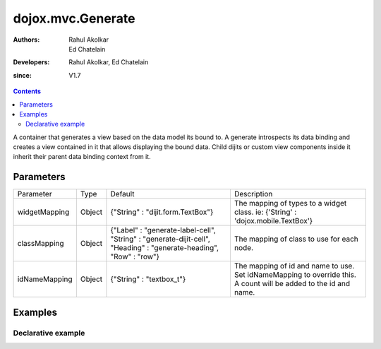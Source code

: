 .. _dojox/mvc/Generate:

===================
dojox.mvc.Generate
===================

:Authors: Rahul Akolkar, Ed Chatelain
:Developers: Rahul Akolkar, Ed Chatelain
:since: V1.7


.. contents ::
   :depth: 2

A container that generates a view based on the data model its bound to. A generate introspects its data binding and creates a view contained in it that allows displaying the bound data. Child dijits or custom view components inside it inherit their parent data binding context from it.

Parameters
======================

+------------------+-------------+---------------------------------+---------------------------------------------------------------------------------+
|Parameter         |Type         |Default                          |Description                                                                      |
+------------------+-------------+---------------------------------+---------------------------------------------------------------------------------+
|widgetMapping     |Object       |{"String" : "dijit.form.TextBox"}|The mapping of types to a widget class.                                          |
|                  |             |                                 |ie: {'String' : 'dojox.mobile.TextBox'}                                          |
+------------------+-------------+---------------------------------+---------------------------------------------------------------------------------+
|classMapping      |Object       |{"Label" : "generate-label-cell",|The mapping of class to use for each node.                                       |
|                  |             |"String" : "generate-dijit-cell",|                                                                                 |
|                  |             |"Heading" : "generate-heading",  |                                                                                 |
|                  |             |"Row" : "row"}                   |                                                                                 |
+------------------+-------------+---------------------------------+---------------------------------------------------------------------------------+
|idNameMapping     |Object       |{"String" : "textbox_t"}         |The mapping of id and name to use. Set idNameMapping to override this. A count   |
|                  |             |                                 |will be added to the id and name.                                                |
+------------------+-------------+---------------------------------+---------------------------------------------------------------------------------+


Examples
========

Declarative example
--------------------

.. code-example::
  :djConfig: parseOnLoad: true, mvc: {debugBindings: 1}
  :version: local
  :toolbar: versions, themes

  .. js ::

			require([
				"dojo/parser",
				"dojo/_base/json",
				"dijit/form/Textarea",
				"dojox/mvc/Generate"
			], function(parser){
				parser.parse();
			});

  .. html ::

		<script type="dojo/require">at: "dojox/mvc/at"</script>
		<div id="wrapper">
			<div id="header">
				<div id="navigation"></div>
				<div id="headerInsert">
				<h1>View generation example</h1>
				<h2>Data Binding - Generate Container.</h2>
			</div>
		</div>
		<div id="main">
			<div id="leftNav"></div>
			<div id="mainContent">
				<h3>Model</h3>
				<div class="row">
					<textarea id="textarea" data-dojo-type="dijit/form/Textarea">
		{
			Serial: "360324",
			First: "John",
			Last: "Doe",
			Email: "jdoe@example.com",
			Address: {
				Street: "123 Valley Rd",
				City: "Katonah",
				State: "NY",
				Zip: "10536"
			},
			Phones: [
				{
					Areacode: "111",
					Local: "111-1111"
				},{
					Areacode: "222",
					Local: "222-2222"
				}
			],
			Member: {
				Since: "2010",
				Type: "Gold"
			}
		}
					</textarea>
				</div>
				<h3>Generated View</h3>
				<div data-dojo-type="dojox/mvc/Generate"
				 data-dojo-props="children: at('widget:textarea', 'value').direction(at.from).transform({format: dojo.fromJson}), idNameMapping: {String: 'view_t'}"></div>
			</div>
		</div>
		</div>

		<p>In the above example, the Generate will create a view with a label and TextBox for each of the fields listed in the textarea, and any updates to the textarea will be cause the view to be updated when you tab out of the text area.</p>
